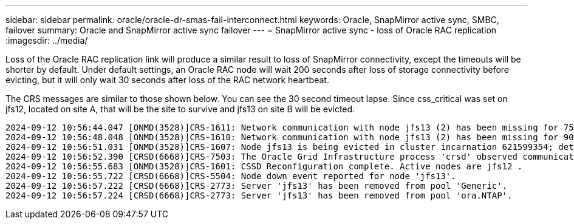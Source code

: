 ---
sidebar: sidebar
permalink: oracle/oracle-dr-smas-fail-interconnect.html
keywords: Oracle, SnapMirror active sync, SMBC, failover
summary: Oracle and SnapMirror active sync failover
---
= SnapMirror active sync - loss of Oracle RAC replication
:imagesdir: ../media/

[.lead]
Loss of the Oracle RAC replication link will produce a similar result to loss of SnapMirror connectivity, except the timeouts will be shorter by default. Under default settings, an Oracle RAC node will wait 200 seconds after loss of storage connectivity before evicting, but it will only wait 30 seconds after loss of the RAC network heartbeat. 

The CRS messages are similar to those shown below.  You can see the 30 second timeout lapse. Since css_critical was set on jfs12, located on site A, that will be the site to survive and jfs13 on site B will be evicted.

....
2024-09-12 10:56:44.047 [ONMD(3528)]CRS-1611: Network communication with node jfs13 (2) has been missing for 75% of the timeout interval.  If this persists, removal of this node from cluster will occur in 6.980 seconds
2024-09-12 10:56:48.048 [ONMD(3528)]CRS-1610: Network communication with node jfs13 (2) has been missing for 90% of the timeout interval.  If this persists, removal of this node from cluster will occur in 2.980 seconds
2024-09-12 10:56:51.031 [ONMD(3528)]CRS-1607: Node jfs13 is being evicted in cluster incarnation 621599354; details at (:CSSNM00007:) in /gridbase/diag/crs/jfs12/crs/trace/onmd.trc.
2024-09-12 10:56:52.390 [CRSD(6668)]CRS-7503: The Oracle Grid Infrastructure process 'crsd' observed communication issues between node 'jfs12' and node 'jfs13', interface list of local node 'jfs12' is '192.168.30.1:33194;', interface list of remote node 'jfs13' is '192.168.30.2:33621;'.
2024-09-12 10:56:55.683 [ONMD(3528)]CRS-1601: CSSD Reconfiguration complete. Active nodes are jfs12 .
2024-09-12 10:56:55.722 [CRSD(6668)]CRS-5504: Node down event reported for node 'jfs13'.
2024-09-12 10:56:57.222 [CRSD(6668)]CRS-2773: Server 'jfs13' has been removed from pool 'Generic'.
2024-09-12 10:56:57.224 [CRSD(6668)]CRS-2773: Server 'jfs13' has been removed from pool 'ora.NTAP'.
....


